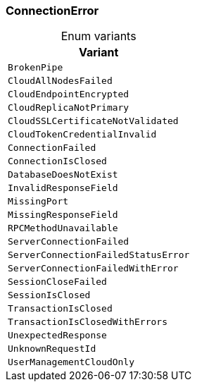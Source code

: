 [#_enum_ConnectionError]
=== ConnectionError

[caption=""]
.Enum variants
// tag::enum_constants[]
[cols="~"]
[options="header"]
|===
|Variant
a| `BrokenPipe`
a| `CloudAllNodesFailed`
a| `CloudEndpointEncrypted`
a| `CloudReplicaNotPrimary`
a| `CloudSSLCertificateNotValidated`
a| `CloudTokenCredentialInvalid`
a| `ConnectionFailed`
a| `ConnectionIsClosed`
a| `DatabaseDoesNotExist`
a| `InvalidResponseField`
a| `MissingPort`
a| `MissingResponseField`
a| `RPCMethodUnavailable`
a| `ServerConnectionFailed`
a| `ServerConnectionFailedStatusError`
a| `ServerConnectionFailedWithError`
a| `SessionCloseFailed`
a| `SessionIsClosed`
a| `TransactionIsClosed`
a| `TransactionIsClosedWithErrors`
a| `UnexpectedResponse`
a| `UnknownRequestId`
a| `UserManagementCloudOnly`
|===
// end::enum_constants[]

